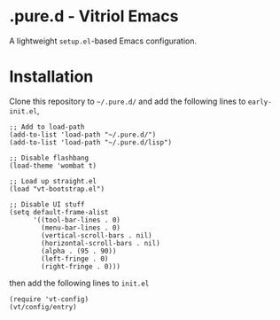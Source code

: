 * .pure.d - Vitriol Emacs
A lightweight =setup.el=-based Emacs configuration.

* Installation
Clone this repository to =~/.pure.d/= and add the following lines to =early-init.el=,

#+begin_src elisp
;; Add to load-path
(add-to-list 'load-path "~/.pure.d/")
(add-to-list 'load-path "~/.pure.d/lisp")

;; Disable flashbang
(load-theme 'wombat t)

;; Load up straight.el
(load "vt-bootstrap.el")

;; Disable UI stuff
(setq default-frame-alist               
      '((tool-bar-lines . 0)            
        (menu-bar-lines . 0)            
        (vertical-scroll-bars . nil)          
        (horizontal-scroll-bars . nil)
        (alpha . (95 . 90))
        (left-fringe . 0)
        (right-fringe . 0)))
#+end_src

then add the following lines to =init.el=

#+begin_src elisp
(require 'vt-config)
(vt/config/entry)
#+end_src
